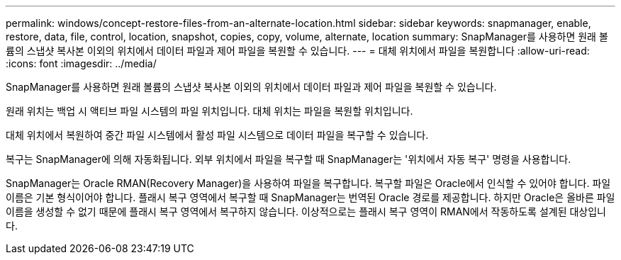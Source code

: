 ---
permalink: windows/concept-restore-files-from-an-alternate-location.html 
sidebar: sidebar 
keywords: snapmanager, enable, restore, data, file, control, location, snapshot, copies, copy, volume, alternate, location 
summary: SnapManager를 사용하면 원래 볼륨의 스냅샷 복사본 이외의 위치에서 데이터 파일과 제어 파일을 복원할 수 있습니다. 
---
= 대체 위치에서 파일을 복원합니다
:allow-uri-read: 
:icons: font
:imagesdir: ../media/


[role="lead"]
SnapManager를 사용하면 원래 볼륨의 스냅샷 복사본 이외의 위치에서 데이터 파일과 제어 파일을 복원할 수 있습니다.

원래 위치는 백업 시 액티브 파일 시스템의 파일 위치입니다. 대체 위치는 파일을 복원할 위치입니다.

대체 위치에서 복원하여 중간 파일 시스템에서 활성 파일 시스템으로 데이터 파일을 복구할 수 있습니다.

복구는 SnapManager에 의해 자동화됩니다. 외부 위치에서 파일을 복구할 때 SnapManager는 '위치에서 자동 복구' 명령을 사용합니다.

SnapManager는 Oracle RMAN(Recovery Manager)을 사용하여 파일을 복구합니다. 복구할 파일은 Oracle에서 인식할 수 있어야 합니다. 파일 이름은 기본 형식이어야 합니다. 플래시 복구 영역에서 복구할 때 SnapManager는 번역된 Oracle 경로를 제공합니다. 하지만 Oracle은 올바른 파일 이름을 생성할 수 없기 때문에 플래시 복구 영역에서 복구하지 않습니다. 이상적으로는 플래시 복구 영역이 RMAN에서 작동하도록 설계된 대상입니다.
